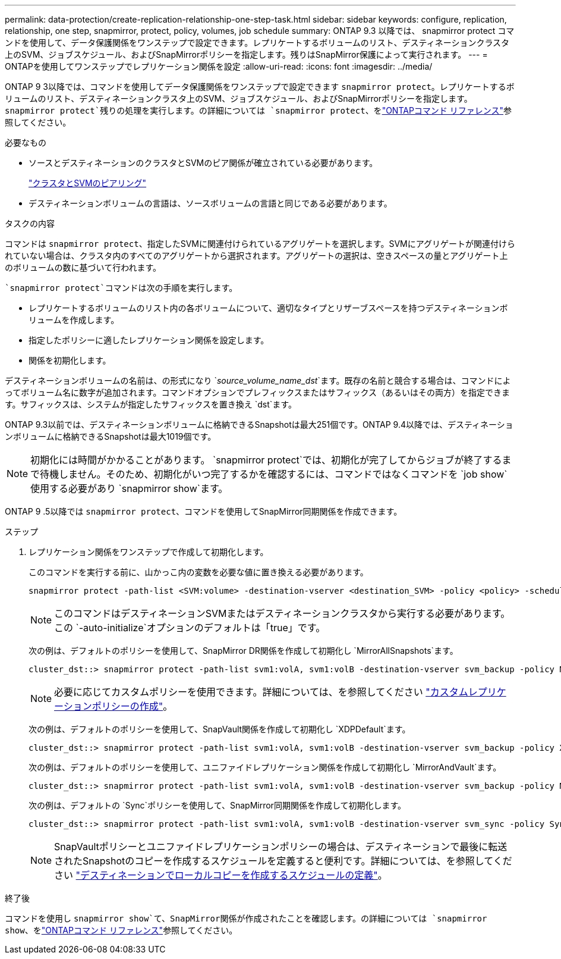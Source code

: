 ---
permalink: data-protection/create-replication-relationship-one-step-task.html 
sidebar: sidebar 
keywords: configure, replication, relationship, one step, snapmirror, protect, policy, volumes, job schedule 
summary: ONTAP 9.3 以降では、 snapmirror protect コマンドを使用して、データ保護関係をワンステップで設定できます。レプリケートするボリュームのリスト、デスティネーションクラスタ上のSVM、ジョブスケジュール、およびSnapMirrorポリシーを指定します。残りはSnapMirror保護によって実行されます。 
---
= ONTAPを使用してワンステップでレプリケーション関係を設定
:allow-uri-read: 
:icons: font
:imagesdir: ../media/


[role="lead"]
ONTAP 9 3以降では、コマンドを使用してデータ保護関係をワンステップで設定できます `snapmirror protect`。レプリケートするボリュームのリスト、デスティネーションクラスタ上のSVM、ジョブスケジュール、およびSnapMirrorポリシーを指定します。 `snapmirror protect`残りの処理を実行します。の詳細については `snapmirror protect`、をlink:https://docs.netapp.com/us-en/ontap-cli/snapmirror-protect.html["ONTAPコマンド リファレンス"^]参照してください。

.必要なもの
* ソースとデスティネーションのクラスタとSVMのピア関係が確立されている必要があります。
+
https://docs.netapp.com/us-en/ontap-system-manager-classic/peering/index.html["クラスタとSVMのピアリング"^]

* デスティネーションボリュームの言語は、ソースボリュームの言語と同じである必要があります。


.タスクの内容
コマンドは `snapmirror protect`、指定したSVMに関連付けられているアグリゲートを選択します。SVMにアグリゲートが関連付けられていない場合は、クラスタ内のすべてのアグリゲートから選択されます。アグリゲートの選択は、空きスペースの量とアグリゲート上のボリュームの数に基づいて行われます。

 `snapmirror protect`コマンドは次の手順を実行します。

* レプリケートするボリュームのリスト内の各ボリュームについて、適切なタイプとリザーブスペースを持つデスティネーションボリュームを作成します。
* 指定したポリシーに適したレプリケーション関係を設定します。
* 関係を初期化します。


デスティネーションボリュームの名前は、の形式になり `_source_volume_name_dst_`ます。既存の名前と競合する場合は、コマンドによってボリューム名に数字が追加されます。コマンドオプションでプレフィックスまたはサフィックス（あるいはその両方）を指定できます。サフィックスは、システムが指定したサフィックスを置き換え `dst`ます。

ONTAP 9.3以前では、デスティネーションボリュームに格納できるSnapshotは最大251個です。ONTAP 9.4以降では、デスティネーションボリュームに格納できるSnapshotは最大1019個です。

[NOTE]
====
初期化には時間がかかることがあります。 `snapmirror protect`では、初期化が完了してからジョブが終了するまで待機しません。そのため、初期化がいつ完了するかを確認するには、コマンドではなくコマンドを `job show`使用する必要があり `snapmirror show`ます。

====
ONTAP 9 .5以降では `snapmirror protect`、コマンドを使用してSnapMirror同期関係を作成できます。

.ステップ
. レプリケーション関係をワンステップで作成して初期化します。
+
このコマンドを実行する前に、山かっこ内の変数を必要な値に置き換える必要があります。

+
[source, cli]
----
snapmirror protect -path-list <SVM:volume> -destination-vserver <destination_SVM> -policy <policy> -schedule <schedule> -auto-initialize <true|false> -destination-volume-prefix <prefix> -destination-volume-suffix <suffix>
----
+
[NOTE]
====
このコマンドはデスティネーションSVMまたはデスティネーションクラスタから実行する必要があります。この `-auto-initialize`オプションのデフォルトは「true」です。

====
+
次の例は、デフォルトのポリシーを使用して、SnapMirror DR関係を作成して初期化し `MirrorAllSnapshots`ます。

+
[listing]
----
cluster_dst::> snapmirror protect -path-list svm1:volA, svm1:volB -destination-vserver svm_backup -policy MirrorAllSnapshots -schedule replication_daily
----
+
[NOTE]
====
必要に応じてカスタムポリシーを使用できます。詳細については、を参照してください link:create-custom-replication-policy-concept.html["カスタムレプリケーションポリシーの作成"]。

====
+
次の例は、デフォルトのポリシーを使用して、SnapVault関係を作成して初期化し `XDPDefault`ます。

+
[listing]
----
cluster_dst::> snapmirror protect -path-list svm1:volA, svm1:volB -destination-vserver svm_backup -policy XDPDefault -schedule replication_daily
----
+
次の例は、デフォルトのポリシーを使用して、ユニファイドレプリケーション関係を作成して初期化し `MirrorAndVault`ます。

+
[listing]
----
cluster_dst::> snapmirror protect -path-list svm1:volA, svm1:volB -destination-vserver svm_backup -policy MirrorAndVault
----
+
次の例は、デフォルトの `Sync`ポリシーを使用して、SnapMirror同期関係を作成して初期化します。

+
[listing]
----
cluster_dst::> snapmirror protect -path-list svm1:volA, svm1:volB -destination-vserver svm_sync -policy Sync
----
+
[NOTE]
====
SnapVaultポリシーとユニファイドレプリケーションポリシーの場合は、デスティネーションで最後に転送されたSnapshotのコピーを作成するスケジュールを定義すると便利です。詳細については、を参照してください link:define-schedule-create-local-copy-destination-task.html["デスティネーションでローカルコピーを作成するスケジュールの定義"]。

====


.終了後
コマンドを使用し `snapmirror show`て、SnapMirror関係が作成されたことを確認します。の詳細については `snapmirror show`、をlink:https://docs.netapp.com/us-en/ontap-cli/snapmirror-show.html["ONTAPコマンド リファレンス"^]参照してください。
